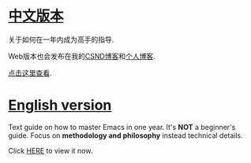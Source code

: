 * [[https://github.com/redguardtoo/mastering-emacs-in-one-year-guide/blob/master/guide-zh.org][中文版本]]
关于如何在一年内成为高手的指导.

Web版本也会发布在我的[[http://blog.csdn.net/redguardtoo/article/details/7222501][CSND博客]]和[[http://blog.binchen.org/?p=268][个人博客]].

[[https://github.com/redguardtoo/mastering-emacs-in-one-year-guide/blob/master/guide-zh.org][点击这里查看]].

* [[https://github.com/redguardtoo/mastering-emacs-in-one-year-guide/blob/master/guide-en.org][English version]]
Text guide on how to master Emacs in one year. It's *NOT* a beginner's guide. Focus on *methodology and philosophy* instead technical details.

Click [[https://github.com/redguardtoo/mastering-emacs-in-one-year-guide/blob/master/guide-en.org][HERE]] to view it now.